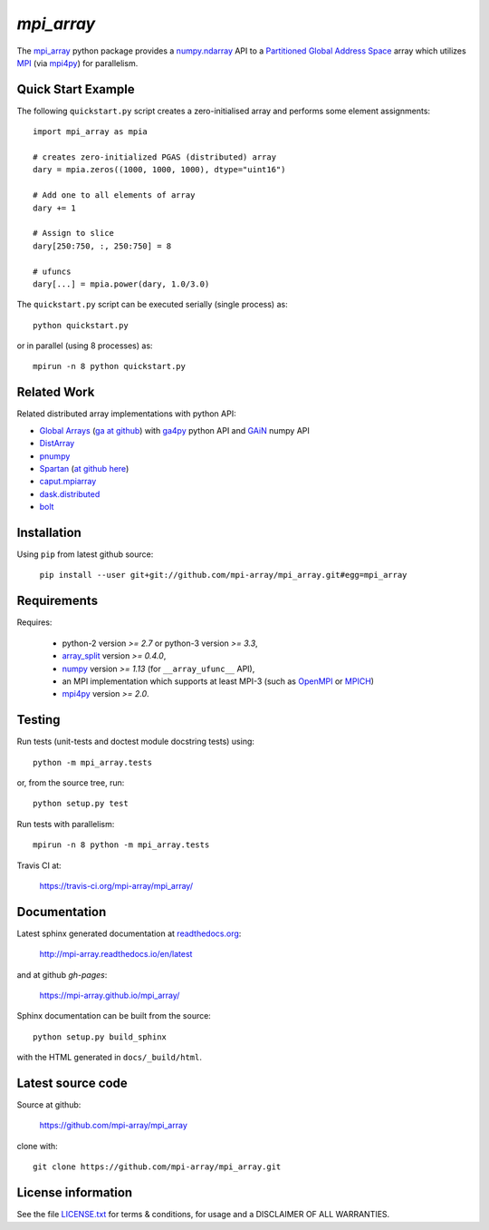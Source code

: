 
===========
`mpi_array`
===========

.. Start of sphinx doc include.
.. start long description.
.. start badges.

.. image:: https://travis-ci.org/mpi-array/mpi_array.svg?branch=dev
   :target: https://travis-ci.org/mpi-array/mpi_array
   :alt: Build Status
.. image:: https://coveralls.io/repos/github/mpi-array/mpi_array/badge.svg
   :target: https://coveralls.io/github/mpi-array/mpi_array
   :alt: Coveralls Status
.. image:: https://readthedocs.org/projects/mpi-array/badge/?version=latest
   :target: http://mpi-array.readthedocs.io/en/latest/?badge=latest
   :alt: Documentation Status
.. image:: https://img.shields.io/github/license/mashape/apistatus.svg
   :target: https://github.com/mpi-array/mpi_array/blob/dev/LICENSE.txt
   :alt: MIT License

.. end badges.

The `mpi_array <http://mpi-array.readthedocs.io/en/latest>`_ python package provides
a `numpy.ndarray <https://docs.scipy.org/doc/numpy/reference/arrays.ndarray.html>`_ API to a
`Partitioned Global Address Space <https://en.wikipedia.org/wiki/Partitioned_global_address_space>`_
array which utilizes
`MPI <https://en.wikipedia.org/wiki/Message_Passing_Interface>`_
(via `mpi4py <http://pythonhosted.org/mpi4py/>`_) for parallelism.


Quick Start Example
===================

The following ``quickstart.py`` script creates a zero-initialised array and
performs some element assignments::

   import mpi_array as mpia
   
   # creates zero-initialized PGAS (distributed) array
   dary = mpia.zeros((1000, 1000, 1000), dtype="uint16") 
   
   # Add one to all elements of array
   dary += 1
   
   # Assign to slice
   dary[250:750, :, 250:750] = 8

   # ufuncs
   dary[...] = mpia.power(dary, 1.0/3.0)


The ``quickstart.py`` script can be executed serially
(single process) as::

   python quickstart.py

or in parallel (using 8 processes) as::

   mpirun -n 8 python quickstart.py


Related Work
============

Related distributed array implementations with python API:

- `Global Arrays <http://hpc.pnl.gov/globalarrays/>`_
  (`ga at github <https://github.com/GlobalArrays/ga>`_) with
  `ga4py <https://github.com/GlobalArrays/ga4py>`_ python
  API and `GAiN <http://hpc.pnl.gov/globalarrays/papers/scipy11_gain.pdf>`_
  numpy API
- `DistArray <http://distarray.readthedocs.io/en/latest/>`_
- `pnumpy <https://github.com/pletzer/pnumpy>`_
- `Spartan <https://www.cs.nyu.edu/media/publications/power_russell.pdf>`_
  (`at github here <https://github.com/spartan-array/spartan>`_)
- `caput.mpiarray <http://caput.readthedocs.io/en/latest/generated/caput.mpiarray.html>`_
- `dask.distributed <https://distributed.readthedocs.io/en/latest/>`_
- `bolt <http://bolt-project.org/>`_

Installation
============

Using ``pip`` from latest github source:

   ``pip install --user git+git://github.com/mpi-array/mpi_array.git#egg=mpi_array``


Requirements
============

Requires:

   - python-2 version `>= 2.7` or python-3 version `>= 3.3`,
   - `array_split <http://array-split.readthedocs.io/en/latest/>`_ version `>= 0.4.0`,
   - `numpy <http://docs.scipy.org/doc/numpy/>`_ version `>= 1.13` (for ``__array_ufunc__`` API),
   - an MPI implementation which supports at least MPI-3 (such as 
     `OpenMPI <http://openmpi.org/>`_ or `MPICH <http://mpich.org/>`_)
   - `mpi4py <http://pythonhosted.org/mpi4py/>`_ version `>= 2.0`.


Testing
=======

Run tests (unit-tests and doctest module docstring tests) using::

   python -m mpi_array.tests

or, from the source tree, run::

   python setup.py test

Run tests with parallelism::

   mpirun -n 8 python -m mpi_array.tests

Travis CI at:

    https://travis-ci.org/mpi-array/mpi_array/


Documentation
=============

Latest sphinx generated documentation at `readthedocs.org <readthedocs.org>`_:

    http://mpi-array.readthedocs.io/en/latest

and at github *gh-pages*:

    https://mpi-array.github.io/mpi_array/

Sphinx documentation can be built from the source::

   python setup.py build_sphinx
     
with the HTML generated in ``docs/_build/html``.


Latest source code
==================

Source at github:

    https://github.com/mpi-array/mpi_array

clone with::

    git clone https://github.com/mpi-array/mpi_array.git


License information
===================

See the file `LICENSE.txt <https://github.com/mpi-array/mpi_array/blob/dev/LICENSE.txt>`_
for terms & conditions, for usage and a DISCLAIMER OF ALL WARRANTIES.

.. end long description.

